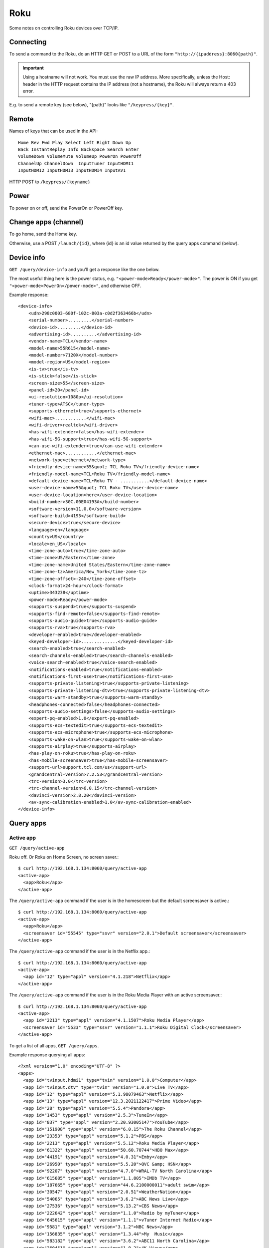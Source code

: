 Roku
====

Some notes on controlling Roku devices over TCP/IP.

Connecting
----------

To send a command to the Roku, do an HTTP GET or POST to a URL
of the form ``"http://{ipaddress}:8060{path}"``.

.. important:: Using a hostname will not work. You must use the raw IP address. More specifically, unless the Host: header in the HTTP request contains the IP address (not a hostname), the Roku will always return a 403 error.

E.g. to send a remote key (see below), "{path}" looks
like ``"/keypress/{key}"``.

Remote
------

Names of keys that can be used in the API::

    Home Rev Fwd Play Select Left Right Down Up
    Back InstantReplay Info Backspace Search Enter
    VolumeDown VolumeMute VolumeUp PowerOn PowerOff
    ChannelUp ChannelDown  InputTuner InputHDMI1
    InputHDMI2 InputHDMI3 InputHDMI4 InputAV1

HTTP POST to ``/keypress/{keyname}``

Power
-----

To power on or off, send the PowerOn or PowerOff key.

Change apps (channel)
---------------------

To go home, send the Home key.

Otherwise, use a POST ``/launch/{id}``, where {id} is an id
value returned by the query apps command (below).

Device info
-----------

``GET /query/device-info`` and you'll get a response like the one
below.

The most useful thing here is the power status, e.g.
``"<power-mode>Ready</power-mode>"``.  The power is ON if you
get ``"<power-mode>PowerOn</power-mode>"``, and otherwise OFF.

Example response::

    <device-info>
        <udn>298c0003-680f-102c-803a-c0d2f363466b</udn>
        <serial-number>.........</serial-number>
        <device-id>.........</device-id>
        <advertising-id>..........</advertising-id>
        <vendor-name>TCL</vendor-name>
        <model-name>55R615</model-name>
        <model-number>7120X</model-number>
        <model-region>US</model-region>
        <is-tv>true</is-tv>
        <is-stick>false</is-stick>
        <screen-size>55</screen-size>
        <panel-id>20</panel-id>
        <ui-resolution>1080p</ui-resolution>
        <tuner-type>ATSC</tuner-type>
        <supports-ethernet>true</supports-ethernet>
        <wifi-mac>............</wifi-mac>
        <wifi-driver>realtek</wifi-driver>
        <has-wifi-extender>false</has-wifi-extender>
        <has-wifi-5G-support>true</has-wifi-5G-support>
        <can-use-wifi-extender>true</can-use-wifi-extender>
        <ethernet-mac>............</ethernet-mac>
        <network-type>ethernet</network-type>
        <friendly-device-name>55&quot; TCL Roku TV</friendly-device-name>
        <friendly-model-name>TCL•Roku TV</friendly-model-name>
        <default-device-name>TCL•Roku TV - ...........</default-device-name>
        <user-device-name>55&quot; TCL Roku TV</user-device-name>
        <user-device-location>here</user-device-location>
        <build-number>30C.00E04193A</build-number>
        <software-version>11.0.0</software-version>
        <software-build>4193</software-build>
        <secure-device>true</secure-device>
        <language>en</language>
        <country>US</country>
        <locale>en_US</locale>
        <time-zone-auto>true</time-zone-auto>
        <time-zone>US/Eastern</time-zone>
        <time-zone-name>United States/Eastern</time-zone-name>
        <time-zone-tz>America/New_York</time-zone-tz>
        <time-zone-offset>-240</time-zone-offset>
        <clock-format>24-hour</clock-format>
        <uptime>343238</uptime>
        <power-mode>Ready</power-mode>
        <supports-suspend>true</supports-suspend>
        <supports-find-remote>false</supports-find-remote>
        <supports-audio-guide>true</supports-audio-guide>
        <supports-rva>true</supports-rva>
        <developer-enabled>true</developer-enabled>
        <keyed-developer-id>..............</keyed-developer-id>
        <search-enabled>true</search-enabled>
        <search-channels-enabled>true</search-channels-enabled>
        <voice-search-enabled>true</voice-search-enabled>
        <notifications-enabled>true</notifications-enabled>
        <notifications-first-use>true</notifications-first-use>
        <supports-private-listening>true</supports-private-listening>
        <supports-private-listening-dtv>true</supports-private-listening-dtv>
        <supports-warm-standby>true</supports-warm-standby>
        <headphones-connected>false</headphones-connected>
        <supports-audio-settings>false</supports-audio-settings>
        <expert-pq-enabled>1.0</expert-pq-enabled>
        <supports-ecs-textedit>true</supports-ecs-textedit>
        <supports-ecs-microphone>true</supports-ecs-microphone>
        <supports-wake-on-wlan>true</supports-wake-on-wlan>
        <supports-airplay>true</supports-airplay>
        <has-play-on-roku>true</has-play-on-roku>
        <has-mobile-screensaver>true</has-mobile-screensaver>
        <support-url>support.tcl.com/us</support-url>
        <grandcentral-version>7.2.53</grandcentral-version>
        <trc-version>3.0</trc-version>
        <trc-channel-version>6.0.15</trc-channel-version>
        <davinci-version>2.8.20</davinci-version>
        <av-sync-calibration-enabled>1.0</av-sync-calibration-enabled>
    </device-info>



Query apps
----------

Active app
..........

``GET /query/active-app``

Roku off. Or Roku on Home Screen, no screen saver.::

    $ curl http://192.168.1.134:8060/query/active-app
    <active-app>
      <app>Roku</app>
    </active-app>

The ``/query/active-app`` command if the user is in the homescreen but the default screensaver is active.::

    $ curl http://192.168.1.134:8060/query/active-app
    <active-app>
      <app>Roku</app>
      <screensaver id="55545" type="ssvr" version="2.0.1">Default screensaver</screensaver>
    </active-app>

The ``/query/active-app`` command if the user is in the Netflix app.::

    $ curl http://192.168.1.134:8060/query/active-app
    <active-app>
      <app id="12" type="appl" version="4.1.218">Netflix</app>
    </active-app>

The ``/query/active-app`` command if the user is in the Roku Media Player with an active screensaver.::

    $ curl http://192.168.1.134:8060/query/active-app
    <active-app>
      <app id="2213" type="appl" version="4.1.1507">Roku Media Player</app>
      <screensaver id="5533" type="ssvr" version="1.1.1">Roku Digital Clock</screensaver>
    </active-app>

To get a list of all apps, ``GET /query/apps``.

Example response querying all apps::

    <?xml version="1.0" encoding="UTF-8" ?>
    <apps>
      <app id="tvinput.hdmi1" type="tvin" version="1.0.0">Computer</app>
      <app id="tvinput.dtv" type="tvin" version="1.0.0">Live TV</app>
      <app id="12" type="appl" version="5.1.98079463">Netflix</app>
      <app id="13" type="appl" version="12.3.2021122417">Prime Video</app>
      <app id="28" type="appl" version="5.5.4">Pandora</app>
      <app id="1453" type="appl" version="2.5.3">TuneIn</app>
      <app id="837" type="appl" version="2.20.93005147">YouTube</app>
      <app id="151908" type="appl" version="6.0.15">The Roku Channel</app>
      <app id="23353" type="appl" version="5.1.2">PBS</app>
      <app id="2213" type="appl" version="5.5.12">Roku Media Player</app>
      <app id="61322" type="appl" version="50.60.70744">HBO Max</app>
      <app id="44191" type="appl" version="4.0.31">Emby</app>
      <app id="26950" type="appl" version="5.5.20">QVC &amp; HSN</app>
      <app id="92207" type="appl" version="4.7.0">WRAL-TV North Carolina</app>
      <app id="615685" type="appl" version="1.1.805">IMDb TV</app>
      <app id="187665" type="appl" version="44.6.2100000011">adult swim</app>
      <app id="30547" type="appl" version="2.0.51">WeatherNation</app>
      <app id="54065" type="appl" version="3.6.2">ABC News Live</app>
      <app id="27536" type="appl" version="5.13.2">CBS News</app>
      <app id="222642" type="appl" version="1.1.0">Radio by myTuner</app>
      <app id="645615" type="appl" version="1.1.1">vTuner Internet Radio</app>
      <app id="9581" type="appl" version="3.1.2">NBC News</app>
      <app id="156835" type="appl" version="1.3.44">My  Music</app>
      <app id="583182" type="appl" version="3.6.2">ABC11 North Carolina</app>
      <app id="260451" type="appl" version="1.0.2">4K Views</app>
      <app id="43483" type="appl" version="1.0.4">Railroads Unlimited</app>
      <app id="42959" type="appl" version="1.3.1">The Train Channel</app>
    </apps>
